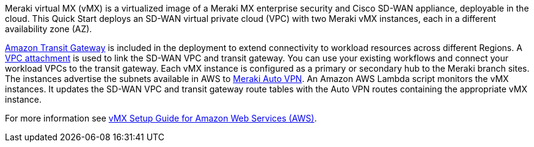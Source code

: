 // Replace the content in <>
// Briefly describe the software. Use consistent and clear branding. 
// Include the benefits of using the software on AWS, and provide details on usage scenarios.


Meraki virtual MX (vMX) is a virtualized image of a Meraki MX enterprise security and Cisco SD-WAN appliance, deployable in the cloud. This Quick Start deploys an SD-WAN virtual private cloud (VPC) with two Meraki vMX instances, each in a different availability zone (AZ).

https://www.amazonaws.cn/en/transit-gateway/[Amazon Transit Gateway^] is included in the deployment to extend connectivity to workload resources across different Regions. A https://docs.aws.amazon.com/vpc/latest/tgw/tgw-vpc-attachments.html[VPC attachment] is used to link the SD-WAN VPC and transit gateway. You can use your existing workflows and connect your workload VPCs to the transit gateway. Each vMX instance is configured as a primary or secondary hub to the Meraki branch sites. The instances advertise the subnets available in AWS to https://documentation.meraki.com/MX/Site-to-site_VPN/Meraki_Auto_VPN_-_Configuration_and_Troubleshooting[Meraki Auto VPN]. An Amazon AWS Lambda script monitors the vMX instances. It updates the SD-WAN VPC and transit gateway route tables with the Auto VPN routes containing the appropriate vMX instance.

For more information see https://documentation.meraki.com/MX/MX_Installation_Guides/vMX_Setup_Guide_for_Amazon_Web_Services_(AWS)[vMX Setup Guide for Amazon Web Services (AWS)^].
